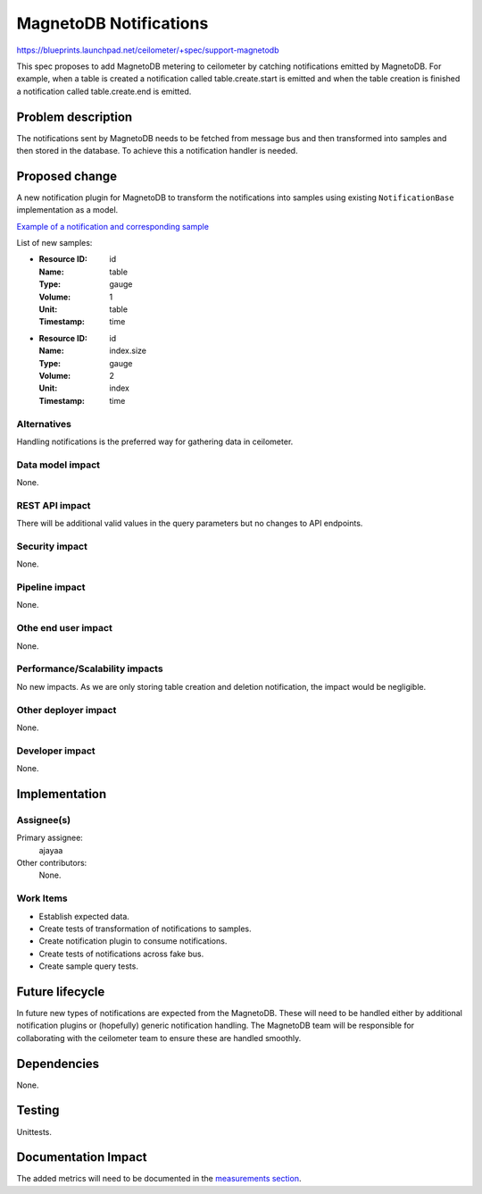 ..
 This work is licensed under a Creative Commons Attribution 3.0 Unported
 License.

 http://creativecommons.org/licenses/by/3.0/legalcode

=======================
MagnetoDB Notifications
=======================

https://blueprints.launchpad.net/ceilometer/+spec/support-magnetodb

This spec proposes to add MagnetoDB metering to ceilometer by catching
notifications emitted by MagnetoDB. For example, when a table is created a
notification called table.create.start is emitted and when the table creation
is finished a notification called table.create.end is emitted.

Problem description
===================

The notifications sent by MagnetoDB needs to be fetched from message bus
and then transformed into samples and then stored in the database. To
achieve this a notification handler is needed.

Proposed change
===============

A new notification plugin for MagnetoDB to transform the notifications
into samples using existing ``NotificationBase`` implementation as a model.

`Example of a notification and corresponding sample`_

List of new samples:

* :Resource ID: id
  :Name: table
  :Type: gauge
  :Volume: 1
  :Unit: table
  :Timestamp: time

* :Resource ID: id
  :Name: index.size
  :Type: gauge
  :Volume: 2
  :Unit: index
  :Timestamp: time

Alternatives
------------

Handling notifications is the preferred way for gathering data in ceilometer.

Data model impact
-----------------

None.

REST API impact
---------------

There will be additional valid values in the query parameters but no changes
to API endpoints.

Security impact
---------------

None.

Pipeline impact
---------------

None.

Othe end user impact
--------------------

None.

Performance/Scalability impacts
-------------------------------

No new impacts. As we are only storing table creation and deletion
notification, the impact would be negligible.

Other deployer impact
---------------------

None.

Developer impact
----------------

None.

Implementation
==============

Assignee(s)
-----------
Primary assignee:
  ajayaa

Other contributors:
  None.

Work Items
----------

* Establish expected data.

* Create tests of transformation of notifications to samples.

* Create notification plugin to consume notifications.

* Create tests of notifications across fake bus.

* Create sample query tests.

Future lifecycle
================

In future new types of notifications are expected from the MagnetoDB.
These will need to be handled either by additional notification
plugins or (hopefully) generic notification handling. The MagnetoDB team
will be responsible for collaborating with the ceilometer team to ensure these
are handled smoothly.

Dependencies
============

None.

Testing
=======

Unittests.

Documentation Impact
====================

The added metrics will need to be documented in the `measurements section`_.

.. _measurements section:
   http://docs.openstack.org/developer/ceilometer/measurements.html

.. _Example of a notification and corresponding sample:
   https://gist.github.com/ajayaa/3e4617a832afd9f229c6
